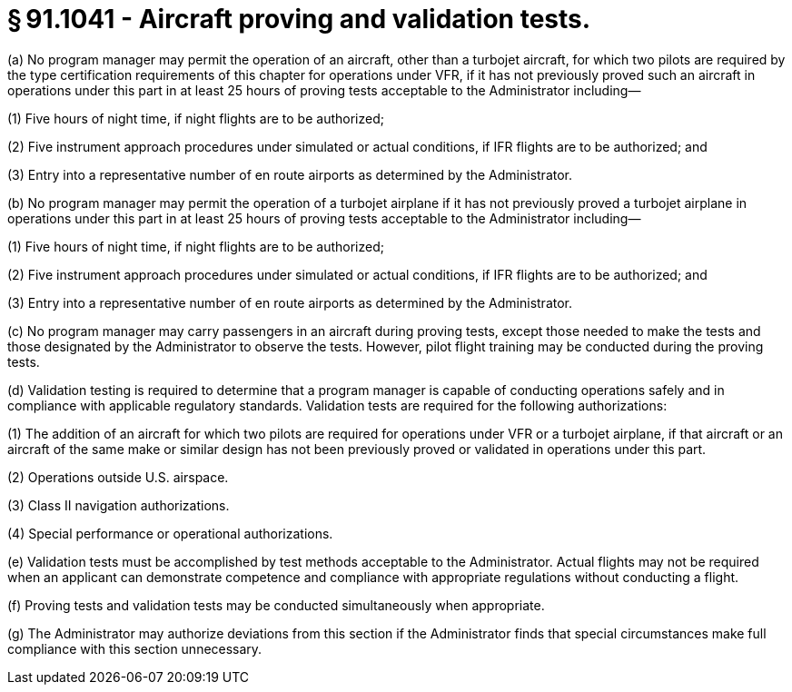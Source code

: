 # § 91.1041 - Aircraft proving and validation tests.

(a) No program manager may permit the operation of an aircraft, other than a turbojet aircraft, for which two pilots are required by the type certification requirements of this chapter for operations under VFR, if it has not previously proved such an aircraft in operations under this part in at least 25 hours of proving tests acceptable to the Administrator including—

(1) Five hours of night time, if night flights are to be authorized;

(2) Five instrument approach procedures under simulated or actual conditions, if IFR flights are to be authorized; and

(3) Entry into a representative number of en route airports as determined by the Administrator.

(b) No program manager may permit the operation of a turbojet airplane if it has not previously proved a turbojet airplane in operations under this part in at least 25 hours of proving tests acceptable to the Administrator including—

(1) Five hours of night time, if night flights are to be authorized;

(2) Five instrument approach procedures under simulated or actual conditions, if IFR flights are to be authorized; and

(3) Entry into a representative number of en route airports as determined by the Administrator.

(c) No program manager may carry passengers in an aircraft during proving tests, except those needed to make the tests and those designated by the Administrator to observe the tests. However, pilot flight training may be conducted during the proving tests.

(d) Validation testing is required to determine that a program manager is capable of conducting operations safely and in compliance with applicable regulatory standards. Validation tests are required for the following authorizations:

(1) The addition of an aircraft for which two pilots are required for operations under VFR or a turbojet airplane, if that aircraft or an aircraft of the same make or similar design has not been previously proved or validated in operations under this part.

(2) Operations outside U.S. airspace.

(3) Class II navigation authorizations.

(4) Special performance or operational authorizations.

(e) Validation tests must be accomplished by test methods acceptable to the Administrator. Actual flights may not be required when an applicant can demonstrate competence and compliance with appropriate regulations without conducting a flight.

(f) Proving tests and validation tests may be conducted simultaneously when appropriate.

(g) The Administrator may authorize deviations from this section if the Administrator finds that special circumstances make full compliance with this section unnecessary.

